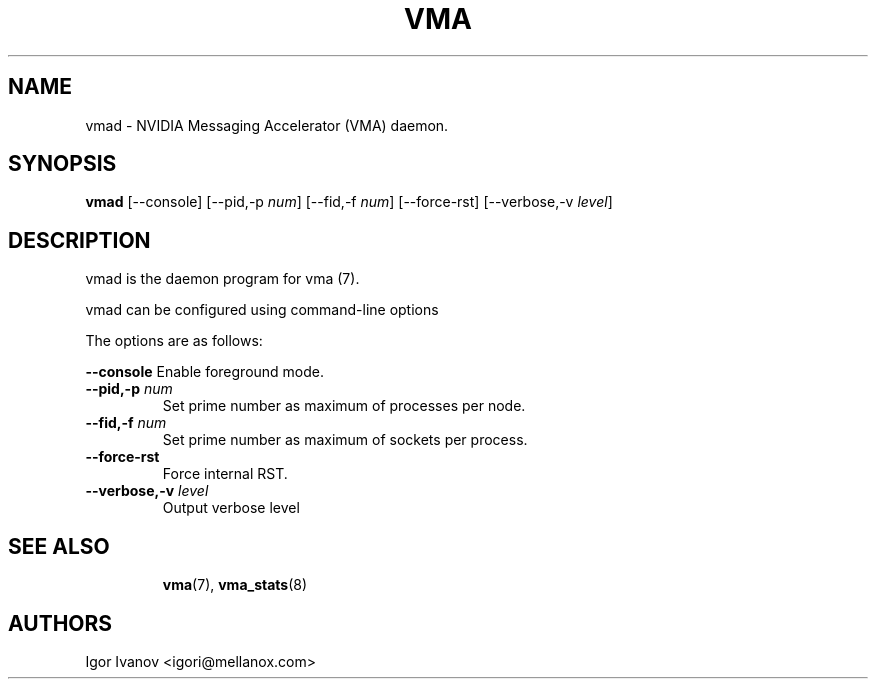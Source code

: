 .\" -*- groff -*-
.\"
.TH VMA 8 "28 Feb 2024" libvma "VMA(@VMA_LIBRARY_MAJOR@.@VMA_LIBRARY_MINOR@.@VMA_LIBRARY_REVISION@) User's Manual"
.SH NAME
vmad \- NVIDIA Messaging Accelerator (VMA) daemon.

.SH SYNOPSIS
.B vmad
[\-\-console] [\-\-pid,-p \fInum\fP] [\-\-fid,-f \fInum\fP]
[\-\-force-rst] [\-\-verbose,\-v \fIlevel\fP]

.SH DESCRIPTION
vmad is the daemon program for vma (7).

vmad can be configured using command-line options

The options are as follows:
.sp
\fB\-\-console\fP
Enable foreground mode.
.TP
\fB\-\-pid,\-p \fP\fInum\fP
Set prime number as maximum of processes per node.
.TP
\fB\-\-fid,\-f \fP\fInum\fP
Set prime number as maximum of sockets per process.
.TP
\fB\-\-force\-rst\fP
Force internal RST.
.TP
\fB\-\-verbose,\-v \fP\fIlevel\fP
Output verbose level
.TP

.SH SEE ALSO
.BR vma (7),
.BR vma_stats (8)

.SH "AUTHORS"
.TP
Igor Ivanov <igori@mellanox.com>
